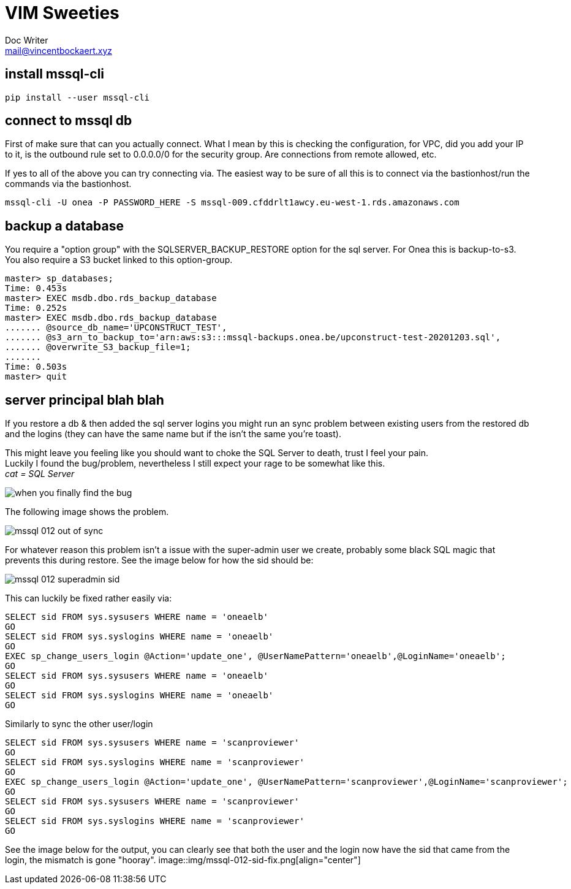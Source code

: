 = VIM Sweeties
Doc Writer <mail@vincentbockaert.xyz>
:icons: font
:source-highlighter: highlightjs

== install mssql-cli

[source, bash]
----
pip install --user mssql-cli 
----

== connect to mssql db

First of make sure that can you actually connect.
What I mean by this is checking the configuration, for VPC, did you add your IP to it, is the outbound rule set to 0.0.0.0/0 for the security group.
Are connections from remote allowed, etc.

If yes to all of the above you can try connecting via.
The easiest way to be sure of all this is to connect via the bastionhost/run the commands via the bastionhost.

[source,bash]
----
mssql-cli -U onea -P PASSWORD_HERE -S mssql-009.cfddrlt1awcy.eu-west-1.rds.amazonaws.com
----

== backup a database

You require a "option group" with the SQLSERVER_BACKUP_RESTORE option for the sql server.
For Onea this is backup-to-s3.
You also require a S3 bucket linked to this option-group.

[source,sql]
....
master> sp_databases;                                                                                                                                                                                      
Time: 0.453s
master> EXEC msdb.dbo.rds_backup_database                                                                                                                                                                  
Time: 0.252s
master> EXEC msdb.dbo.rds_backup_database 
....... @source_db_name='UPCONSTRUCT_TEST', 
....... @s3_arn_to_backup_to='arn:aws:s3:::mssql-backups.onea.be/upconstruct-test-20201203.sql', 
....... @overwrite_S3_backup_file=1; 
.......                                                                                                                                                                                                    
Time: 0.503s
master> quit
....

== server principal blah blah 

If you restore a db & then added the sql server logins you might run an sync problem between existing users from the restored db and the logins (they can have the same name but if the isn't the same you're toast).

This might leave you feeling like you should want to choke the SQL Server to death, trust I feel your pain. +
Luckily I found the bug/problem, nevertheless I still expect your rage to be somewhat like this. +
_cat = SQL Server_

image::img/when-you-finally-find-the-bug.jpg[align="center"]

The following image shows the problem.

image::img/mssql-012-out-of-sync.png[align="center"]

For whatever reason this problem isn't a issue with the super-admin user we create, probably some black SQL magic that prevents this during restore.
See the image below for how the sid should be:

image::img/mssql-012-superadmin-sid.png[align="center"]

This can luckily be fixed rather easily via:

[source, sql]
----
SELECT sid FROM sys.sysusers WHERE name = 'oneaelb'
GO
SELECT sid FROM sys.syslogins WHERE name = 'oneaelb'
GO
EXEC sp_change_users_login @Action='update_one', @UserNamePattern='oneaelb',@LoginName='oneaelb';
GO
SELECT sid FROM sys.sysusers WHERE name = 'oneaelb'
GO
SELECT sid FROM sys.syslogins WHERE name = 'oneaelb'
GO
----

.Similarly to sync the other user/login
[source, sql]
----
SELECT sid FROM sys.sysusers WHERE name = 'scanproviewer'
GO
SELECT sid FROM sys.syslogins WHERE name = 'scanproviewer'
GO
EXEC sp_change_users_login @Action='update_one', @UserNamePattern='scanproviewer',@LoginName='scanproviewer';
GO
SELECT sid FROM sys.sysusers WHERE name = 'scanproviewer'
GO
SELECT sid FROM sys.syslogins WHERE name = 'scanproviewer'
GO
----
See the image below for the output, you can clearly see that both the user and the login now have the sid that came from the login, the mismatch is gone "hooray".
image::img/mssql-012-sid-fix.png[align="center"]



